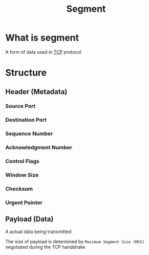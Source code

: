 #+title: Segment

* What is segment
A form of data used in [[file:./tcp.org][TCP]] protocol

* Structure
** Header (Metadata)
*** Source Port
*** Destination Port
*** Sequence Number
*** Acknowledgment Number
*** Control Flags
*** Window Size
*** Checksum
*** Urgent Pointer

** Payload (Data)
A actual data being transmitted

The size of payload is determined by =Maximum Segment Size (MSS)= negotiated during the TCP handshake
